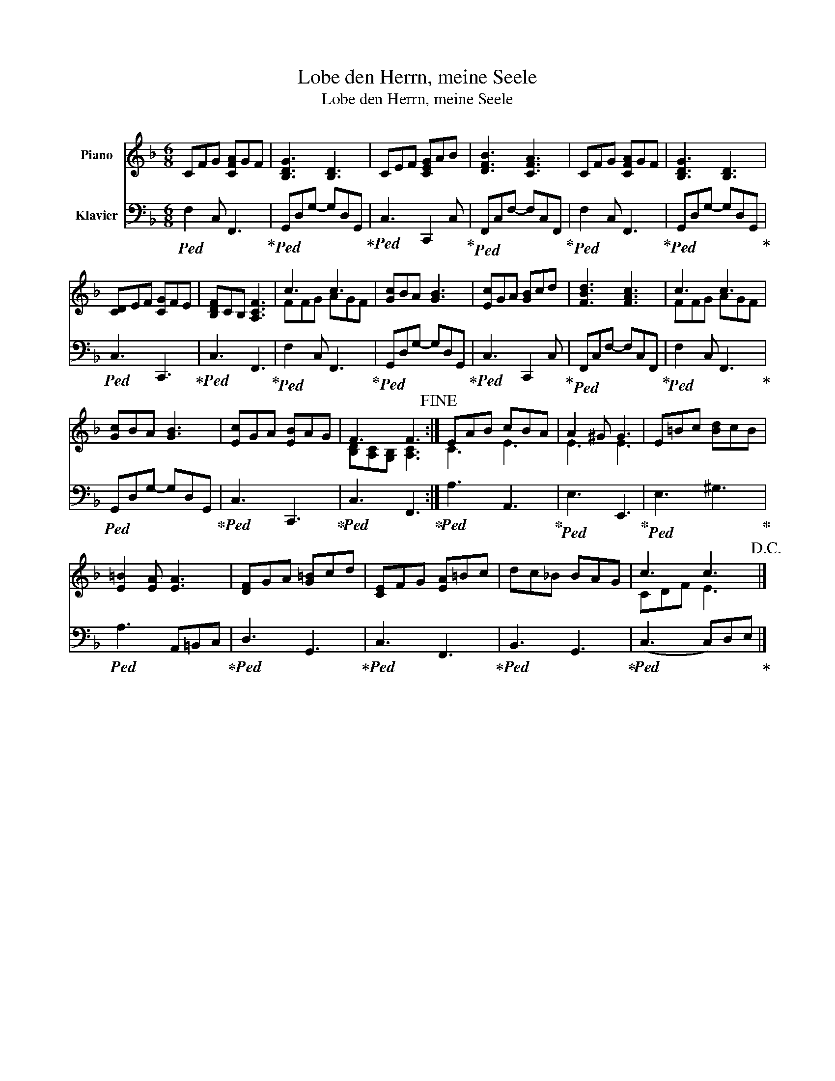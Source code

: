 X:1
T:Lobe den Herrn, meine Seele
T:Lobe den Herrn, meine Seele
%%score ( 1 2 ) 3
L:1/8
M:6/8
K:F
V:1 treble nm="Piano"
V:2 treble 
V:3 bass nm="Klavier"
V:1
 CFG [CFA]GF | [B,DG]3 [B,D]3 | CEF [CEG]AB | [DFB]3 [CFA]3 | CFG [CFA]GF | [B,DG]3 [B,D]3 | %6
 [CD]EF [CG]FE | [B,DF]CB, [A,CF]3 | c3 c3 | [Gc]BA [GB]3 | [Ec]GA [GB]cd | [FBd]3 [FAc]3 | c3 c3 | %13
 [Gc]BA [GB]3 | [Ec]GA [EB]AG | F3 F3!fine! :| EAB cBA | A2 ^G G3 | E=Bc [Bd]cB | %19
 [E=B]2 [EA] [EA]3 | [DF]GA [G=B]cd | [CE]FG [EA]=Bc | dc_B BAG | c3 c3!D.C.! |] %24
V:2
 x6 | x6 | x6 | x6 | x6 | x6 | x6 | x6 | FFG AGF | x6 | x6 | x6 | FFG AGF | x6 | x6 | %15
 [B,D][A,C][G,B,] [A,C]3 :| C3 E3 | E3 E3 | x6 | x6 | x6 | x6 | x6 | CDF E3 |] %24
V:3
!ped! F,2 C, F,,3!ped-up! |!ped! G,,D,G,- G,D,G,,!ped-up! |!ped! C,3 C,,2 C,!ped-up! | %3
!ped! F,,C,F,- F,C,F,,!ped-up! |!ped! F,2 C, F,,3!ped-up! |!ped! G,,D,G,- G,D,G,,!ped-up! | %6
!ped! C,3 C,,3!ped-up! |!ped! C,3 F,,3!ped-up! |!ped! F,2 C, F,,3!ped-up! | %9
!ped! G,,D,G,- G,D,G,,!ped-up! |!ped! C,3 C,,2 C,!ped-up! |!ped! F,,C,F,- F,C,F,,!ped-up! | %12
!ped! F,2 C, F,,3!ped-up! |!ped! G,,D,G,- G,D,G,,!ped-up! |!ped! C,3 C,,3!ped-up! | %15
!ped! C,3 F,,3!ped-up! :|!ped! A,3 A,,3!ped-up! |!ped! E,3 E,,3!ped-up! |!ped! E,3 ^G,3!ped-up! | %19
!ped! A,3 A,,=B,,C,!ped-up! |!ped! D,3 G,,3!ped-up! |!ped! C,3 F,,3!ped-up! | %22
!ped! B,,3 G,,3!ped-up! |!ped! (C,3 C,)D,E,!ped-up! |] %24

